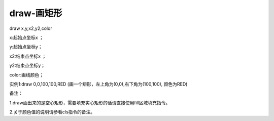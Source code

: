 draw-画矩形
===============================================================

draw x,y,x2,y2,color

x:起始点坐标x ；

y:起始点坐标y；

x2:结束点坐标x ；

y2:结束点坐标y；

color:画线颜色；

实例1:draw 0,0,100,100,RED    (画一个矩形，左上角为(0,0),右下角为(100,100), 颜色为RED)

备注：

1.draw画出来的是空心矩形，需要填充实心矩形的话请直接使用fill区域填充指令。

2.关于颜色值的说明请参看cls指令的备注。